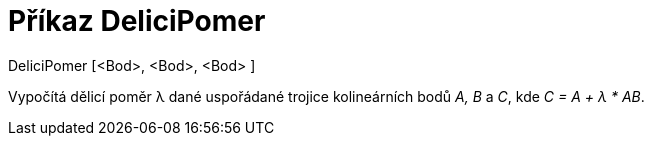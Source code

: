 = Příkaz DeliciPomer
:page-en: commands/AffineRatio_Command
ifdef::env-github[:imagesdir: /cs/modules/ROOT/assets/images]

DeliciPomer [<Bod>, <Bod>, <Bod> ]

Vypočítá dělicí poměr λ dané uspořádané trojice kolineárních bodů _A, B_ a _C_, kde _C = A + λ * AB_.
